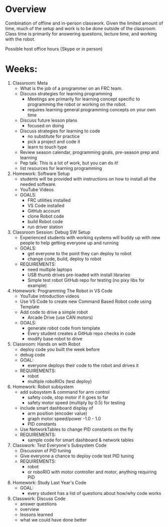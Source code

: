 # C-c C-e m m  to export to Markdown Version
* Overview
  Combination of offline and in-person classwork. Given the limited
  amount of time, much of the setup and work is to be done outside of
  the classroom. Class time is primarily for answering questions,
  lecture time, and working with the robot.

  Possible host office hours (Skype or in person)

* Weeks:
0. Classroom: Meta
   - What is the job of a programmer on an FRC team.
   - Discuss strategies for learning programming
     + Meetings are primarily for learning concept specific to
       programming the robot or working on the robot.
     + requires learning general programming concepts on your own time
   - Discuss future lesson plans
     + focused on doing
   - Discuss strategies for learning to code
     + no substitute for practice
     + pick a project and code it
     + learn to touch type
   - Review season calendar, programming goals, pre-season prep and learning
   - Pep talk: This is a lot of work, but you can do it! 
   - list resources for learning programming
1. Homework: Software Setup
   - students will be provided with instructions on how to install all the needed software.
   - YouTube Videos
   - GOALS:
     + FRC utilities installed
     + VS Code installed
     + GitHub account
     + clone Robot code 
     + build Robot code
     + run driver station
2. Classroom Session: Debug SW Setup
   - Experienced students with working systems will buddy up with new
     people to help getting everyone up and running
   - GOALS:
     + get everyone to the point they can deploy to robot
     + change code, build, deploy to robot
   - REQUIREMENTS:
     + need multiple laptops
     + USB thumb drives pre-loaded with install libraries
     + Simple test robot GitHub repo for testing (no pixy libs for example)
3. Homework: Programming The Robot in VS Code 
   - YouTube introduction videos
   - Use VS Code to create new Command Based Robot code using Template
   - Add code to drive a simple robot
     + Arcade Drive (use CAN motors)
   - GOALS:
     + generate robot code from template
     + Every student creates a GitHub repo checks in code
     + modify base robot to drive
4. Classroom: Hands on with Robot 
   - deploy code you built the week before
   - debug code
   - GOAL:
     + everyone deploys their code to the robot and drives it
   - REQUIREMENTS:
     + robot
     + multiple roboRIOs (test deploy)
5. Homework: Robot subsystem
   - add subsystem & command for arm control
     + safety code, stop motor if it goes to far
     + safety motor speed (multiply by 0.5) for testing
   - include smart dashboard display of 
     + arm position (encoder value)
     + graph motor speed/power  -1.0 - 1.0
     + PID constants
   - Use NetworkTables to change PID constants on the fly
   - REQUIREMENTS:
     + sample code for smart dashboard & network tables
6. Classwork: Test Everyone's Subsystem Code
   - Discussion of PID tuning
   - Give everyone a chance to deploy code test PID tuning
   - REQUIREMENTS:
     + robot
     + or roboRIO with motor controller and motor, anything requiring PID 
7. Homework: Study Last Year's Code
   - GOAL:
     + every student has a list of questions about how/why code works
8. Classwork: Discuss Code
   - answer questions
   - overview
   - lessons learned
   - what we could have done better

